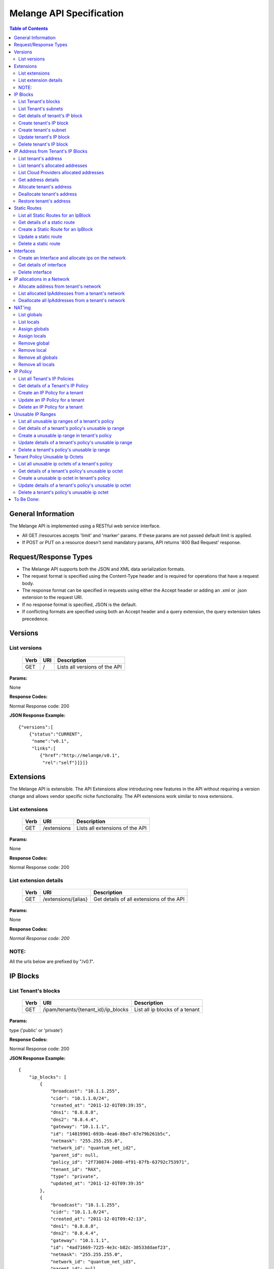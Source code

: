..
      Copyright 2011 OpenStack, LLC.
      All Rights Reserved.

      Licensed under the Apache License, Version 2.0 (the "License"); you may
      not use this file except in compliance with the License. You may obtain
      a copy of the License at

          http://www.apache.org/licenses/LICENSE-2.0

      Unless required by applicable law or agreed to in writing, software
      distributed under the License is distributed on an "AS IS" BASIS, WITHOUT
      WARRANTIES OR CONDITIONS OF ANY KIND, either express or implied. See the
      License for the specific language governing permissions and limitations
      under the License.

==========================
 Melange API Specification
==========================

.. contents:: Table of Contents

General Information
===================

The Melange API is implemented using a RESTful web service interface.

* All GET /resources accepts 'limit' and 'marker' params. If these params are not passed default limit is applied.

* If POST or PUT on a resource doesn't send mandatory params, API returns '400 Bad Request' response.

Request/Response Types
======================

* The Melange API supports both the JSON and XML data serialization formats.

* The request format is specified using the Content-Type header and is required for operations that have a request body.

* The response format can be specified in requests using either the Accept header or adding an .xml or .json extension to the request URI.

* If no response format is specified, JSON is the default.

* If conflicting formats are specified using both an Accept header and a query extension, the query extension takes precedence.


Versions
========

List versions
-------------

    ====== ===== ==============================
    Verb   URI   Description
    ====== ===== ==============================
    GET    /     Lists all versions of the API
    ====== ===== ==============================

**Params:**

None

**Response Codes:**

Normal Response code: 200

**JSON Response Example:**

::

    {"versions":[
        {"status":"CURRENT",
         "name":"v0.1",
         "links":[
            {"href":"http://melange/v0.1",
             "rel":"self"}]}]}


Extensions
==========

The Melange API is extensible. The API Extensions allow introducing new features in the API without requiring a version change and allows vendor specific niche functionality. The API extensions work similar to nova extensions.

List extensions
---------------



    ====== =============  ===============================
    Verb   URI            Description
    ====== =============  ===============================
    GET    /extensions    Lists all extensions of the API
    ====== =============  ===============================

**Params:**

None

**Response Codes:**

Normal Response code: 200

List extension details
----------------------

    ====== =================== ========================================
    Verb   URI                 Description
    ====== =================== ========================================
    GET    /extensions/{alias} Get details of all extensions of the API
    ====== =================== ========================================

**Params:**

None

**Response Codes:**

*Normal Response code: 200*

NOTE:
-----
All the urls below are prefixed by "/v0.1".

IP Blocks
=========

List Tenant's blocks
--------------------

    ====== =================================== ===============================
    Verb   URI                                 Description
    ====== =================================== ===============================
    GET    /ipam/tenants/{tenant_id}/ip_blocks List all ip blocks of a tenant
    ====== =================================== ===============================

**Params:**

type ('public' or 'private')

**Response Codes:**

Normal Response code: 200

**JSON Response Example:**

::

    {
        "ip_blocks": [
            {
                "broadcast": "10.1.1.255",
                "cidr": "10.1.1.0/24",
                "created_at": "2011-12-01T09:39:35",
                "dns1": "8.8.8.8",
                "dns2": "8.8.4.4",
                "gateway": "10.1.1.1",
                "id": "14819901-693b-4ea6-8be7-67e79b261b5c",
                "netmask": "255.255.255.0",
                "network_id": "quantum_net_id2",
                "parent_id": null,
                "policy_id": "2f730874-2088-4f91-87fb-63792c753971",
                "tenant_id": "RAX",
                "type": "private",
                "updated_at": "2011-12-01T09:39:35"
            },
            {
                "broadcast": "10.1.1.255",
                "cidr": "10.1.1.0/24",
                "created_at": "2011-12-01T09:42:13",
                "dns1": "8.8.8.8",
                "dns2": "8.8.4.4",
                "gateway": "10.1.1.1",
                "id": "4ad71669-7225-4e3c-b82c-38533ddaef23",
                "netmask": "255.255.255.0",
                "network_id": "quantum_net_id3",
                "parent_id": null,
                "policy_id": "2f730874-2088-4f91-87fb-63792c753971",
                "tenant_id": "RAX",
                "type": "private",
                "updated_at": "2011-12-01T09:42:13"
            },
         ] 
    
    }


List Tenant's subnets
---------------------

    ====== ========================================================= =======================================
    Verb   URI                                                       Description
    ====== ========================================================= =======================================
    GET    /ipam/tenants/{tenant_id}/ip_blocks/{ip_block_id}/subnets List all subnets of a tenant's ip block
    ====== ========================================================= =======================================

**Params:**

None

**Response Codes:**

Normal Response code: 200

Error   - 404 Not Found [When IpBlock doesn't exist]

**JSON Response Example:**

::

    {
        "subnets": [
            {
                "broadcast": "10.1.1.3",
                "cidr": "10.1.1.0/30",
                "created_at": "2011-12-01T10:47:57",
                "dns1": "8.8.8.8",
                "dns2": "8.8.4.4",
                "gateway": "10.1.1.1",
                "id": "5a306fcd-41c9-463b-8c73-c2179cc77c05",
                "netmask": "255.255.255.252",
                "network_id": "quantum_net_id2",
                "parent_id": "14819901-693b-4ea6-8be7-67e79b261b5c",
                "policy_id": null,
                "tenant_id": "RAX",
                "type": "private",
                "updated_at": "2011-12-01T10:47:57"
            }
        ]
    }


Get details of tenant's IP block
--------------------------------

    ====== ========================================= ======================================
    Verb   URI                                       Description
    ====== ========================================= ======================================
    GET    /ipam/tenants/{tenant_id}/ip_blocks/:(id) Get details of a tenant's ip block
    ====== ========================================= ======================================

**Params:**

None

**Response Codes:**

Normal Response code: 200

Error   - 404 Not Found [When IpBlock doesn't exist]

**JSON Response Example:**

::


    {
        "ip_block": {
            "broadcast": "10.1.1.255",
            "cidr": "10.1.1.0/24",
            "created_at": "2011-12-01T09:46:22",
            "dns1": "8.8.8.8",
            "dns2": "8.8.4.4",
            "gateway": "10.1.1.1",
            "id": "af19f87a-d6a9-4ce5-b30f-4cc9878ec292",
            "netmask": "255.255.255.0",
            "network_id": "quantum_net_id4",
            "parent_id": null,
            "policy_id": "2f730874-2088-4f91-87fb-63792c753971",
            "tenant_id": "RAX",
            "type": "private",
            "updated_at": "2011-12-01T09:46:22"
        }
    }

Create tenant's IP block
------------------------

    ====== ==================================== ==================================
    Verb   URI                                  Description
    ====== ==================================== ==================================
    POST    /ipam/tenants/{tenant_id}/ip_blocks Create a new IP block for a tenant
    ====== ==================================== ==================================

**Params:**

'type': 'public' or 'private' [Mandatory]

'cidr':  IPV4 or IPV6 cidr [Mandatory]

'network_id': Can be a uuid, any string accepted

'policy_id': Is a uuid, has to be an existing policy

'dns1': Primary dns server ip address, defaults to dns configured in melange

'dns2': Secondary dns server ip address, defaults to dns configured in melange

'gateway': any valid ip address, defaults to second ip address of the block

**Response Codes:**

Normal Response code: 201

Error - 400 Bad Request [When mandatory fields are not present or field validations fail]

**JSON Response Example:**

::

    {
        "ip_block": {
            "broadcast": "10.1.1.255",
            "cidr": "10.1.1.0/24",
            "created_at": "2011-12-01T09:42:13",
            "dns1": "8.8.8.8",
            "dns2": "8.8.4.4",
            "gateway": "10.1.1.1",
            "id": "4ad71669-7225-4e3c-b82c-38533ddaef23",
            "netmask": "255.255.255.0",
            "network_id": "quantum_net_id3",
            "parent_id": null,
            "policy_id": "2f730874-2088-4f91-87fb-63792c753971",
            "tenant_id": "RAX",
            "type": "private",
            "updated_at": "2011-12-01T09:42:13"
        }
    }


Create tenant's subnet
----------------------

    ====== ========================================================== ==========================================
    Verb   URI                                                        Description
    ====== ========================================================== ==========================================
    POST    /ipam/tenants/{tenant_id}/ip_blocks/{ip_block_id}/subnets Create a new subnet in a tenant's IP block
    ====== ========================================================== ==========================================

**Params:**

cidr':  IpV4 or IpV6 cidr [Mandatory]

'network_id' : Can be a uuid, any string accepted

'policy_id' : Is a uuid, has to be an existing policy

'tenant_id' : Can be a uuid, any string accepted, defaults to parent block's tenant_id

**Response Codes:**

Normal Response code: 201

Error   - 404 Not Found [When IpBlock for given ip_block_id and tenant_id doesn't exist]

Error   - 400 Bad Request [When mandatory fields are not present or field validations fails]

**JSON Response Example:**

::

    {
        "subnet": {
            "broadcast": "10.1.1.3",
            "cidr": "10.1.1.0/30",
            "created_at": "2011-12-01T10:47:57",
            "dns1": "8.8.8.8",
            "dns2": "8.8.4.4",
            "gateway": "10.1.1.1",
            "id": "5a306fcd-41c9-463b-8c73-c2179cc77c05",
            "netmask": "255.255.255.252",
            "network_id": "quantum_net_id2",
            "parent_id": "14819901-693b-4ea6-8be7-67e79b261b5c",
            "policy_id": null,
            "tenant_id": "RAX",
            "type": "private",
            "updated_at": "2011-12-01T10:47:57"
        }
    }


Update tenant's IP block
------------------------

    ====== ========================================= =================================================
    Verb   URI                                       Description
    ====== ========================================= =================================================
    PUT    /ipam/tenants/{tenant_id}/ip_blocks/:(id) Update details of a tenant's ip block by given id
    ====== ========================================= =================================================

**Params:**

network_id' : Can be a uuid, any string accepted

'policy_id' : Is a uuid, has to be an existing policy

**Response Codes:**

Normal Response code: 200

Error   - 404 Not Found [When IpBlock for given id and tenant_id doesn't exist]

Error   - 400 Bad Request [When field validations fails]

**JSON Response Example:**

::

    {
        "ip_block": {
            "broadcast": "10.1.1.255",
            "cidr": "10.1.1.0/24",
            "created_at": "2011-12-01T09:46:22",
            "dns1": "8.8.8.8",
            "dns2": "8.8.4.4",
            "gateway": "10.1.1.1",
            "id": "af19f87a-d6a9-4ce5-b30f-4cc9878ec292",
            "netmask": "255.255.255.0",
            "network_id": "quantum_net_id4",
            "parent_id": null,
            "policy_id": "2f730874-2088-4f91-87fb-63792c753971",
            "tenant_id": "RAX",
            "type": "private",
            "updated_at": "2011-12-01T09:46:22"
        }
    }


Delete tenant's IP block
------------------------

    ====== ========================================= ================================
    Verb   URI                                       Description
    ====== ========================================= ================================
    DELETE /ipam/tenants/{tenant_id}/ip_blocks/:(id) Deletes the tenants ip block
    ====== ========================================= ================================

**Params:**

None

**Response Codes:**

Normal Response code: 200

Error   - 404 Not Found [When IpBlock for given id and tenant_id doesn't exist]


IP Address from Tenant's IP Blocks
==================================

List tenant's address
---------------------

    ====== ============================================================== ===============================================================================================================
    Verb   URI                                                            Description
    ====== ============================================================== ===============================================================================================================
    GET    /ipam/tenants/{tenant_id}/ip_blocks/{ip_block_id}/ip_addresses List all ip addresses in a tenant's ip block. This will return all allocated and soft deallocated ip addresses.
    ====== ============================================================== ===============================================================================================================

**Params:**

None

**Response Codes:**

Normal Response code: 200

Error   - 404 Not Found (When IpBlock for given ip_block_id and tenant_id is not found)

**JSON Response Example:**

::

    {
        "ip_addresses": [
            {
                "address": "10.1.1.3",
                "created_at": "2011-12-01T10:01:55",
                "id": "8ced0b07-45e6-40e2-9073-c84182890875",
                "interface_id": "interface_id",
                "ip_block_id": "af19f87a-d6a9-4ce5-b30f-4cc9878ec292",
                "updated_at": "2011-12-01T10:01:55",
                "used_by_device": "instance_id",
                "used_by_tenant": "lessee_tenant",
                "version": 4
            },
            {
                "address": "10.1.1.6",
                "created_at": "2011-12-01T10:02:53",
                "id": "94fa249b-0626-49fc-b420-cce13dabed4f",
                "interface_id": "interface_id",
                "ip_block_id": "af19f87a-d6a9-4ce5-b30f-4cc9878ec292",
                "updated_at": "2011-12-01T10:02:53",
                "used_by_device": "instance_id",
                "used_by_tenant": "lessee_tenant",
                "version": 4
            }
        ]
    }



List tenant's allocated addresses
---------------------------------

    ====== ================================================ ================================================
    Verb   URI                                              Description
    ====== ================================================ ================================================
    GET    /ipam/tenants/{tenant_id}/allocated_ip_addresses List all allocated ip addresses leased to tenant
    ====== ================================================ ================================================

**Params:**

'used_by_device': uuid of a device, can be any string. If given, IPs allocated to this device will be filtered and returned

**Response Codes:**

Normal Response code: 200


**JSON Response Example:**

::


    {
        "ip_addresses": [
            {
                "address": "10.1.1.3",
                "created_at": "2011-12-01T10:01:55",
                "id": "8ced0b07-45e6-40e2-9073-c84182890875",
                "interface_id": "interface_id",
                "ip_block_id": "af19f87a-d6a9-4ce5-b30f-4cc9878ec292",
                "updated_at": "2011-12-01T10:01:55",
                "used_by_device": "instance_id",
                "used_by_tenant": "lessee_tenant",
                "version": 4
            },
            {
                "address": "10.1.1.6",
                "created_at": "2011-12-01T10:02:53",
                "id": "94fa249b-0626-49fc-b420-cce13dabed4f",
                "interface_id": "interface_id",
                "ip_block_id": "af19f87a-d6a9-4ce5-b30f-4cc9878ec292",
                "updated_at": "2011-12-01T10:02:53",
                "used_by_device": "instance_id",
                "used_by_tenant": "lessee_tenant",
                "version": 4
            }
        ]
    }

List Cloud Providers allocated addresses
----------------------------------------

    ====== ============================ ================================================
    Verb   URI                          Description
    ====== ============================ ================================================
    GET    /ipam/allocated_ip_addresses List all cloud provider's allocated ip addresses
    ====== ============================ ================================================

**Params:**

'used_by_device': uuid of a device, can be any string. If given, IPs allocated to this device will be filtered and returned

**Response Codes:**

Normal Response code: 200

**JSON Response Example:**

::


    {
        "ip_addresses": [
            {
                "address": "10.1.1.3",
                "created_at": "2011-12-01T10:01:55",
                "id": "8ced0b07-45e6-40e2-9073-c84182890875",
                "interface_id": "interface_id",
                "ip_block_id": "af19f87a-d6a9-4ce5-b30f-4cc9878ec292",
                "updated_at": "2011-12-01T10:01:55",
                "used_by_device": "instance_id",
                "used_by_tenant": "lessee_tenant",
                "version": 4
            },
            {
                "address": "10.1.1.6",
                "created_at": "2011-12-01T10:02:53",
                "id": "94fa249b-0626-49fc-b420-cce13dabed4f",
                "interface_id": "interface_id",
                "ip_block_id": "af19f87a-d6a9-4ce5-b30f-4cc9878ec292",
                "updated_at": "2011-12-01T10:02:53",
                "used_by_device": "instance_id",
                "used_by_tenant": "lessee_tenant",
                "version": 4
            }
        ]
    }

Get address details
--------------------


    ====== ======================================================================== ====================================================
    Verb   URI                                                                      Description
    ====== ======================================================================== ====================================================
    GET    /ipam/tenants/{tenant_id}/ip_blocks/{ip_block_id}/ip_addresses/{address} Get details of an ip address in a tenant's ip block.
    ====== ======================================================================== ====================================================

**Params:**

None

**Response Codes:**

Normal Response code: 200
Error   - 404 Not Found (When either IpBlock for given ip_block_id and tenant_id is not found, or IpAddress for given address is not found)-~+~


**JSON Response Example:**

::


    {
        "ip_address": {
            "address": "10.1.1.6",
            "created_at": "2011-12-01T10:02:53",
            "id": "94fa249b-0626-49fc-b420-cce13dabed4f",
            "interface_id": "interface_id",
            "ip_block_id": "af19f87a-d6a9-4ce5-b30f-4cc9878ec292",
            "updated_at": "2011-12-01T10:02:53",
            "used_by_device": "instance_id",
            "used_by_tenant": "lessee_tenant",
            "version": 4
        }
    }

Allocate tenant's address
-------------------------


    ====== =============================================================== ===========================================
    Verb   URI                                                             Description
    ====== =============================================================== ===========================================
    POST    /ipam/tenants/{tenant_id}/ip_blocks/{ip_block_id}/ip_addresses Allocate an IpAddress from a tenant's block.
    ====== =============================================================== ===========================================

**Params:**

'address' : This address is used for allocation. If this is not provided, next available address will be allocated.

'interface_id' : Can be a uuid, any string accepted. Is an id pointing to the interface on which the ip will be configured

'tenant_id' : The 'lessee' tenant (the tenant actually using the ip, as opposed to the tenant owning the block). Defaults to the tenant owning the block.

'used_by_device' : Can be a uuid, any string accepted. Is an id pointing to the instance(or any other device) on which the ip will be used.

'mac_address' : any valid mac_address, applicable only for generating ipv6 addresses, Mandatory for ipv6 blocks.-~+~

**Response Codes:**

Normal Response code: 201


Error   - 404 Not Found (When either IpBlock for given ip_block_id and tenant_id is not found, or IpAddress for given address is not found)-~+~


Error   - 404 Not Found [When IpBlock for given ip_block_id is not found]

Error   - 422 Unprocessable Entity [If any new ip_address can not be allocated from IpBlock]

Error   - 409 Conflict [If the given address is already allocated]

Error   - 400 Bad Request [When mandatory fields are not present or fields fail validations]


**JSON Response Example:**

::

    {
        "ip_address": {
            "address": "10.1.1.6",
            "created_at": "2011-12-01T10:02:53",
            "id": "94fa249b-0626-49fc-b420-cce13dabed4f",
            "interface_id": "interface_id",
            "ip_block_id": "af19f87a-d6a9-4ce5-b30f-4cc9878ec292",
            "updated_at": "2011-12-01T10:02:53",
            "used_by_device": "instance_id",
            "used_by_tenant": "lessee_tenant",
            "version": 4
        }
    }


Deallocate tenant's address
---------------------------

    ====== ======================================================================== ====================================================================================================================================================================
    Verb   URI                                                                      Description
    ====== ======================================================================== ====================================================================================================================================================================
    DELETE /ipam/tenants/{tenant_id}/ip_blocks/{ip_block_id}/ip_addresses/{address} Deallocate an IpAddress from a tenant's block. This ip address will be deleted after a certain number of days. Number of days can be configured in melange.conf file
    ====== ======================================================================== ====================================================================================================================================================================

**Params:**

None

**Response Codes:**

Normal Response code: 200

Error   - 404 Not Found (When ip_block for given id and tenant_id is not found)


Restore tenant's address
------------------------

    ====== ================================================================================ ======================================================================
    Verb   URI                                                                              Description
    ====== ================================================================================ ======================================================================
    PUT    /ipam/tenants/{tenant_id}/ip_blocks/{ip_block_id}/ip_addresses/{address}/restore Restores a deallocated (and not deleted) address in a tenant's block.
    ====== ================================================================================ ======================================================================

**Params:**

None

**Response Codes:**

Normal Response code: 200

Error   - 404 Not Found (When IpBlock for given id and tenant_id is not found or IpAddress for given address is not found)



Static Routes
=============

List all Static Routes for an IpBlock
-------------------------------------

    ====== =========================================================== ========================================
    Verb   URI                                                         Description
    ====== =========================================================== ========================================
    GET    /ipam/tenants/{tenant_id}/ip_blocks/{ip_block_id}/ip_routes List all static routes for the ip_block
    ====== =========================================================== ========================================

**Params:**

None

**Response Codes:**

Normal Response code: 200

**JSON Response Example:**

::

    {
        "ip_routes": [
            {
                "created_at": "2011-12-01T10:19:12",
                "destination": "192.168.0.0",
                "gateway": "10.1.1.1",
                "id": "364c555d-4e35-43d4-9807-59535df082a5",
                "netmask": "255.255.255.0",
                "updated_at": "2011-12-01T10:19:12"
            },
            {
                "created_at": "2011-12-01T10:20:47",
                "destination": "192.168.0.0",
                "gateway": "10.1.1.1",
                "id": "7ebffbd6-3640-4061-b8f1-7878463e651f",
                "netmask": "255.255.255.0",
                "updated_at": "2011-12-01T10:20:47"
            }
        ]
    }



Get details of a static route
-----------------------------

    ====== ================================================================= =================================
    Verb   URI                                                               Description
    ====== ================================================================= =================================
    GET    /ipam/tenants/{tenant_id}/ip_blocks/{ip_block_id}/ip_routes/:(id) Get details of the static route.
    ====== ================================================================= =================================

**Params:**

None

**Response Codes:**

Normal Response code: 200

Error   - 404 Not Found [When IpBlock for given ip_block_id and tenant_id does not exists or IpRoute for given id does not exists]

**JSON Response Example:**

::

    {
        "ip_route": {
            "created_at": "2011-12-01T10:20:47",
            "destination": "192.168.0.0",
            "gateway": "10.1.1.1",
            "id": "7ebffbd6-3640-4061-b8f1-7878463e651f",
            "netmask": "255.255.255.0",
            "updated_at": "2011-12-01T10:20:47"
        }
    }


Create a Static Route for an IpBlock
------------------------------------

    ====== ============================================================ =======================================
    Verb   URI                                                          Description
    ====== ============================================================ =======================================
    POST    /ipam/tenants/{tenant_id}/ip_blocks/{ip_block_id}/ip_routes Create an static route for an ip_block
    ====== ============================================================ =======================================

**Params:**

'destination' : [Mandatory] IpAddress or Cidr of the destination host or network.

'netmask : netmask of the destination network, if applicable.

'gateway' : [Mandatory] IpAddress of the gateway.

**Response Codes:**

Normal Response code: 201


Error   - 404 Not Found [When IpBlock for given ip_block_id and tenant_id does not exists]

Error   - 400 Bad Request [When required parameters are not present or field validation fails]


**JSON Response Example:**

::


    {
        "ip_route": {
            "created_at": "2011-12-01T10:20:47",
            "destination": "192.168.0.0",
            "gateway": "10.1.1.1",
            "id": "7ebffbd6-3640-4061-b8f1-7878463e651f",
            "netmask": "255.255.255.0",
            "updated_at": "2011-12-01T10:20:47"
        }
    }

Update a static route
---------------------

    ====== ================================================================= ==================================
    Verb   URI                                                               Description
    ====== ================================================================= ==================================
    PUT    /ipam/tenants/{tenant_id}/ip_blocks/{ip_block_id}/ip_routes/:(id)  Update details of a static route
    ====== ================================================================= ==================================

**Params:**

'destination' : IpAddress or Cidr of the destination host or network.

'netmask : netmask of the destination network, if applicable.

'gateway' : IpAddress of the gateway.

**Response Codes:**

Normal Response code: 200

Error   - 404 Not Found [When IpBlock for given ip_block_id and tenant_id does not exists or Static Route for given id does not exists]

Error   - 400 Bad Request [When field validation fails]

**JSON Response Example:**

::


    {
        "ip_route": {
            "created_at": "2011-12-01T10:20:47",
            "destination": "192.168.0.0",
            "gateway": "10.1.1.1",
            "id": "7ebffbd6-3640-4061-b8f1-7878463e651f",
            "netmask": "255.255.255.0",
            "updated_at": "2011-12-01T10:20:47"
        }
    }

Delete a static route
---------------------

    ====== ================================================================== ======================
    Verb   URI                                                                Description
    ====== ================================================================== ======================
    DELETE  /ipam/tenants/{tenant_id}/ip_blocks/{ip_block_id}/ip_routes/:(id)  delete a static route
    ====== ================================================================== ======================

**Params:**

None

**Response Codes:**

Normal Response code: 200

Error   - 404 Not Found [When IpBlock for given ip_block_id and tenant_id does not exists or Static Route for given id does not exists]

Interfaces
===========================

Create an Interface and allocate ips on the network
---------------------------------------------------

    ====== ========================================================================================= ==========================================================
    Verb   URI                                                                                       Description
    ====== ========================================================================================= ==========================================================
    POST    /ipam/tenants/{tenant_id}/networks/{network_id}/interfaces/                              Allocate an IPv4 and IPv6 address from a tenant's network
    ====== ========================================================================================= ==========================================================

**Params:**

'id' : virtual interface id generated by caller(eg: nova) for the vnic of a device

'tenant_id' : The 'lessee' tenant for whom the interface is being created.

'device_id' : Can be a uuid, any string accepted. Is an id pointing to the instance(or any other device) on which the ip will be used.

'mac_address' : Optional, can be provided if Melange is not in charge of generating mac addresses

'network' : all network and ip related details Eg:  'network': { 'id': "net1", 'addresses': ['10.0.0.2']}

**Response Codes:**

Normal Response code: 201

Error   - 422 Unprocessable Entity [If ip address cannot be allocated from Network]

Error - 404 Not Found [When network for a given network_id and tenant_id is not found]

Error   - 409 Conflict [If the given address is already allocated]

Error   - 400 Bad Request [When required parameters are not present or field validation fails]

**JSON Response Example:**

::

    {
        "interface": {
            "created_at": "2011-12-01T13:18:37",
            "device_id": "instance",
            "id": "virt_iface",
            "ip_addresses": [
                {
                    "address": "10.0.0.2",
                    "id": "7615ca4a-787d-46b0-8a8c-3a90e3e6cf2c",
                    "interface_id": "virt_iface",
                    "ip_block": {
                        "broadcast": "10.0.0.255",
                        "cidr": "10.0.0.0/24",
                        "dns1": "8.8.8.8",
                        "dns2": "8.8.4.4",
                        "gateway": "10.0.0.1",
                        "id": "9c4c3dfd-c707-45bd-8626-9c369b1b9460",
                        "ip_routes": [],
                        "netmask": "255.255.255.0"
                    },
                    "version": 4
                }
            ],
            "mac_address": null,
            "tenant_id": "tnt_id",
            "updated_at": "2011-12-01T13:18:37"
        }
    }

Get details of interface
------------------------

    ====== ======================================================================================== ========================================================
    Verb   URI                                                                                      Description
    ====== ======================================================================================== ========================================================
    GET    /ipam/tenants/{tenant_id}/networks/{network_id}/interfaces/{vif_id}                      Get interface details along with all ips allocated on it
    ====== ======================================================================================== ========================================================

**Params:**

None

**Response Codes:**

Normal Response code: 200


Error - 404 Not Found [When interface is not found] 

**JSON Response Example:**

::

    {
        "interface": {
            "created_at": "2011-12-01T13:18:37",
            "device_id": "instance",
            "id": "virt_iface",
            "ip_addresses": [
                {
                    "address": "10.0.0.2",
                    "id": "7615ca4a-787d-46b0-8a8c-3a90e3e6cf2c",
                    "interface_id": "virt_iface",
                    "ip_block": {
                        "broadcast": "10.0.0.255",
                        "cidr": "10.0.0.0/24",
                        "dns1": "8.8.8.8",
                        "dns2": "8.8.4.4",
                        "gateway": "10.0.0.1",
                        "id": "9c4c3dfd-c707-45bd-8626-9c369b1b9460",
                        "ip_routes": [],
                        "netmask": "255.255.255.0"
                    },
                    "version": 4
                }
            ],
            "mac_address": null,
            "tenant_id": "tnt_id",
            "updated_at": "2011-12-01T13:18:37"
        }
    }

Delete interface
----------------

    ====== ======================================================================================== ========================================================
    Verb   URI                                                                                      Description
    ====== ======================================================================================== ========================================================
    DELETE /ipam/tenants/{tenant_id}/networks/{network_id}/interfaces/{vif_id}                      delete interface along with all ips allocated on it
    ====== ======================================================================================== ========================================================

**Params:**

None

**Response Codes:**

Normal Response code: 200


Error - 404 Not Found [When interface is not found] 


IP allocations in a Network
===========================

Allocate address from tenant's network
--------------------------------------

    ====== ========================================================================================= ==========================================================
    Verb   URI                                                                                       Description
    ====== ========================================================================================= ==========================================================
    POST    /ipam/tenants/{tenant_id}/networks/{network_id}/interfaces/{interface_id}/ip_allocations Allocate an IPv4 and IPv6 address from a tenant's network
    ====== ========================================================================================= ==========================================================

**Params:**

'addresses' : These addresses(can be array of ipv4 and/or ipv6 addresses) are used for allocation. If not provided, next available address will be allocated from one IPv4 and one IPv6 block.

'mac_address' : This will used while allocation IPv6 address. Mandatory if network has IPv6 block.

'tenant_id' : The 'lessee' tenant (the tenant actually using the ip, as opposed to the tenant owning the block). Defaults to the tenant owning the block from which IPs are allocated.

'used_by_device' : Can be a uuid, any string accepted. Is an id pointing to the instance(or any other device) on which the ip will be used.


**Response Codes:**

Normal Response code: 201

Error   - 422 Unprocessable Entity [If ip address can not be allocated from Network]

Error - 404 Not Found [When network for a given network_id and tenant_id is not found]

Error   - 409 Conflict [If the given address is already allocated]

Error   - 400 Bad Request [When required parameters are not present or field validation fails]

**JSON Response Example:**

::

    {
        "ip_addresses": [
            {
                "address": "192.168.1.0",
                "id": "e9394108-4276-4965-8621-52bfa00464b5",
                "interface_id": "123",
                "ip_block": {
                    "broadcast": "192.168.1.255",
                    "cidr": "192.168.1.0/24",
                    "dns1": "8.8.8.8",
                    "dns2": "8.8.4.4",
                    "gateway": "192.168.1.1",
                    "id": "d14b95da-261f-4b7e-90a1-0e2902c5f454",
                    "ip_routes": [],
                    "netmask": "255.255.255.0"
                },
                "version": 4
            }
        ]
    }



List allocated IpAddresses from a tenant's network
--------------------------------------------------

    ====== ======================================================================================== ======================================================
    Verb   URI                                                                                      Description
    ====== ======================================================================================== ======================================================
    GET    /ipam/tenants/{tenant_id}/networks/{network_id}/interfaces/{interface_id}/ip_allocations Get all allocated IpAddresses from a tenant's network
    ====== ======================================================================================== ======================================================

**Params:**

None

**Response Codes:**

Normal Response code: 200


Error - 404 Not Found [When network for a given network_id and tenant_id is not found]


**JSON Response Example:**

::

    {
        "ip_addresses": [
            {
                "address": "10.0.0.0",
                "id": "8100fe1f-f184-4814-a66b-fe21fb5a0439",
                "interface_id": "123",
                "ip_block": {
                    "broadcast": "10.255.255.255",
                    "cidr": "10.0.0.0/8",
                    "dns1": "8.8.8.8",
                    "dns2": "8.8.4.4",
                    "gateway": "10.0.0.1",
                    "id": "9aa72404-f5de-4bef-848f-cc8cbe12b9e8",
                    "ip_routes": [],
                    "netmask": "255.0.0.0"
                },
                "version": 4
            },
            {
                "address": "00fe:0000:0000:0000:0000:0000:ffdd:eeff",
                "id": "fcf37931-7a4c-4a02-a939-1d09b66ecb9b",
                "interface_id": "123",
                "ip_block": {
                    "broadcast": "fe::ffff:ffff",
                    "cidr": "fe::/96",
                    "dns1": "8.8.8.8",
                    "dns2": "8.8.4.4",
                    "gateway": "fe::1",
                    "id": "7ab2f803-a5d7-4d77-bb42-1eb1e8732e93",
                    "ip_routes": [],
                    "netmask": "ffff:ffff:ffff:ffff:ffff:ffff::"
                },
                "version": 6
            }
        ]
    }


Deallocate all IpAddresses from a tenant's network
--------------------------------------------------

    ====== ======================================================================================== =========================================================
    Verb   URI                                                                                      Description
    ====== ======================================================================================== =========================================================
    DELETE /ipam/tenants/{tenant_id}/networks/{network_id}/interfaces/{interface_id}/ip_allocations Delete all allocated IpAddresses from a tenant's network
    ====== ======================================================================================== =========================================================

**Params:**

None

**Response Codes:**

Normal Response code: 200

Error - 404 Not Found [When network for a given network_id and tenant_id is not found]


NAT'ing
=======

Tracking NAT information is designed to assist in the implementation and tracking of floating IPs.


List globals
------------

    ====== =================================================================== ================================================
    Verb   URI                                                                 Description
    ====== =================================================================== ================================================
    GET    /ipam/ip_blocks/{ip_block_id}/ip_addresses/{address}/inside_globals List all outside globals for a local ip_address
    ====== =================================================================== ================================================

**Params:**

None

**Response Codes:**

Normal Response code: 200

Error   - 404 Not Found [When IpBlock for ip block ID or IP Address by given address is not found]


List locals
-----------

    ====== ================================================================== ================================================
    Verb   URI                                                                Description
    ====== ================================================================== ================================================
    GET    /ipam/ip_blocks/{ip_block_id}/ip_addresses/{address}/inside_locals List all outside globals for a local ip_address
    ====== ================================================================== ================================================

**Params:**

None

**Response Codes:**

Normal Response code: 200

Error   - 404 Not Found [When IP Block for ip_block_id or IpAddress by given address is not found]


Assign globals
--------------


    ====== ==================================================================== =======================================================================================================================
    Verb   URI                                                                  Description
    ====== ==================================================================== =======================================================================================================================
    POST    /ipam/ip_blocks/{ip_block_id}/ip_addresses/{address}/inside_globals Finds local IpAddress from given ip_block_id and address and creates IpAddresses passed in params as its inside global.
    ====== ==================================================================== =======================================================================================================================

**Params:**

{'ip_addresses':'[ { "ip_block_id" : "some_global_ip_block_id", "ip_address" : "some_global_ip_address" }, ..., {....} }

**Response Codes:**

Normal Response code: 200

Error   - 400 Bad Request [When the values of ip_block_id and ip_address are missing in the params]


Assign locals
-------------


    ====== ==================================================================== ====================================================================================================================
    Verb   URI                                                                  Description
    ====== ==================================================================== ====================================================================================================================
    POST    /ipam/ip_blocks/{ip_block_id}/ip_addresses/{address}/inside_globals Finds global IpAddress from given ip_block_id and address and adds IpAddresses passed in params as its inside local.
    ====== ==================================================================== ====================================================================================================================

**Params:**

{'ip_addresses':'[ { "ip_block_id" : "some_local_ip_block_id", "ip_address" : "some_local_ip_address" } ... {} }

**Response Codes:**

Normal Response code: 200

Error   - 400 Bad Request [When the values of ip_block_id and ip_address are missing in the params]


Remove global
-------------


    ====== ============================================================================================= ====================================================================================================================
    Verb   URI                                                                                           Description
    ====== ============================================================================================= ====================================================================================================================
    DELETE  /ipam/ip_blocks/{ip_block_id}/ip_addresses/{address}/inside_globals/{inside_globals_address} Finds global IpAddress from given ip_block_id and address and adds IpAddresses passed in params as its inside local.
    ====== ============================================================================================= ====================================================================================================================

**Params:**

None

**Response Codes:**

Normal Response code: 200

Error   - 404 Not Found [When IpBlock for ip_block_id or IpAddress by given address is not found]


Remove local
------------


    ====== =========================================================================================== =====================================================================================================================================================================
    Verb   URI                                                                                         Description
    ====== =========================================================================================== =====================================================================================================================================================================
    DELETE  /ipam/ip_blocks/{ip_block_id}/ip_addresses/{address}/inside_locals/{inside_locals_address} Finds the inside ip_address from given ip_block_id and address, and remove its inside global ip_address whose address is same as given inside_globals_address in URL.
    ====== =========================================================================================== =====================================================================================================================================================================

**Params:**

None

**Response Codes:**

Normal Response code: 200

Error   - 404 Not Found [When IpBlock for ip_block_id or IpAddress by given address is not found]


Remove all globals
------------------


    ====== ============================================================================ ====================================================================================================================================================================
    Verb   URI                                                                          Description
    ====== ============================================================================ ====================================================================================================================================================================
    DELETE /ipam/ip_blocks/{ip_block_id}/ip_addresses/{address}/inside_locals/{address} Finds the global ip_address from given ip_block_id and address, and remove its inside local ip_address whose address is same as given inside_locals_address in URL.
    ====== ============================================================================ ====================================================================================================================================================================

**Params:**

None

**Response Codes:**

Normal Response code: 200

Error   - 404 Not Found [When IpBlock for ip_block_id or IpAddress by given address is not found]


Remove all locals
-----------------


    ====== ================================================================== ==============================================================================================================
    Verb   URI                                                                Description
    ====== ================================================================== ==============================================================================================================
    DELETE /ipam/ip_blocks/{ip_block_id}/ip_addresses/{address}/inside_locals Finds the inside ip_address from given ip_block_id and address, and remove all its inside local ip_addresses.
    ====== ================================================================== ==============================================================================================================

**Params:**

None

**Response Codes:**

Normal Response code: 200

Error   - 404 Not Found [When IpBlock for ip_block_id or IpAddress by given address is not found]



IP Policy
=========

List all Tenant's IP Policies
-----------------------------


    ====== ================================== ===============================
    Verb   URI                                Description
    ====== ================================== ===============================
    GET    /ipam/tenants/{tenant_id}/policies List all policies of a tenant.
    ====== ================================== ===============================

**Params:**

None

**Response Codes:**

Normal Response code: 200

**JSON Response Example:**

::

    {
        "policies": [                                                                                                                    
            {                                                                                                                            
                "created_at": "2011-12-01T09:06:10",                                                                                     
                "description": "policy_desc",                                                                                            
                "id": "2f730874-2088-4f91-87fb-63792c753971",                                                                            
                "name": "rax_policy",                                                                                                    
                "tenant_id": "RAX",                                                                                                      
                "updated_at": "2011-12-01T09:06:10"                                                                                      
            }                                                                                                                            
        ]                                                                                                                                
    } 

Get details of a Tenant's IP Policy
-----------------------------------


    ====== ======================================== ===========================
    Verb   URI                                      Description
    ====== ======================================== ===========================
    GET    /ipam/tenants/{tenant_id}/policies/:(id) Get details of the policy.
    ====== ======================================== ===========================

**Params:**

None

**Response Codes:**

Normal Response code: 200

Error   - 404 Not Found [When Policy for given id and tenant_id does not exists]

**JSON Response:**

::

    {
        "policy": {
            "created_at": "2011-12-01T09:06:10",
            "description": "policy_desc",
            "id": "2f730874-2088-4f91-87fb-63792c753971",
            "name": "rax_policy",
            "tenant_id": "RAX",
            "updated_at": "2011-12-01T09:06:10"
        }
    }



Create an IP Policy for a tenant
--------------------------------


    ====== ================================== ====================================
    Verb   URI                                Description
    ====== ================================== ====================================
    POST   /ipam/tenants/{tenant_id}/policies  Create an ip policy for the tenant
    ====== ================================== ====================================

**Params:**

'name' : [Mandatory] Name of the policy.

'description' : Small description about the policy.

**Response Codes:**

Normal Response code: 201

Error   - 400 Bad Request [When required parameters are not present or field validation fails]

**JSON Response:**

::

    {
        "policy": {
            "created_at": "2011-12-01T09:06:10",
            "description": "policy_desc",
            "id": "2f730874-2088-4f91-87fb-63792c753971",
            "name": "rax_policy",
            "tenant_id": "RAX",
            "updated_at": "2011-12-01T09:06:10"
        }
    }

Update an IP Policy for a tenant
--------------------------------


    ====== ======================================== ===================================================
    Verb   URI                                      Description
    ====== ======================================== ===================================================
    PUT    /ipam/tenants/{tenant_id}/policies/:(id)  Update name or descritopn of a tenant's ip policy
    ====== ======================================== ===================================================

**Params:**

'name' : Name of the policy.

'description' : Small description about the policy.

**Response Codes:**

Normal Response code: 200

Error   - 404 Not Found [When Policy for given id and tenant_id does not exists]

Error   - 400 Bad Request [When required parameters are not present or field validation fails]

**JSON Response Example:**

::

    {
        "policy": {
            "created_at": "2011-12-01T09:06:10",
            "description": "policy_desc",
            "id": "2f730874-2088-4f91-87fb-63792c753971",
            "name": "rax_policy",
            "tenant_id": "RAX",
            "updated_at": "2011-12-01T09:06:10"
        }
    }


Delete an IP Policy for a tenant
--------------------------------


    ====== ======================================== =============================
    Verb   URI                                      Description
    ====== ======================================== =============================
    DELETE /ipam/tenants/{tenant_id}/policies/:(id)  Delete a tenant's ip policy
    ====== ======================================== =============================

**Params:**

 None

**Response Codes:**

Normal Response code: 200

Error   - 404 Not Found [When Policy for given id and tenant_id does not exists]


Unusable IP Ranges
==================

List all unusable ip ranges of a tenant's policy
-------------------------------------------------


    ====== ================================================================= ==================================================
    Verb   URI                                                               Description
    ====== ================================================================= ==================================================
    GET    /ipam/tenants/{tenant_id}/policies/{policy_id}/unusable_ip_ranges List all unusable ip ranges of a tenant's policy.
    ====== ================================================================= ==================================================

**Params:**

None

**Response Codes:**

Normal Response code: 200

Error   - 404 Not Found [When policy doesn't exist]

**JSON Response Example:**

::

    {
        "ip_ranges": [
            {
                "created_at": "2011-12-01T10:26:23",
                "id": "2382fcc2-f90a-44fb-8607-c92e35280b85",
                "length": 2,
                "offset": 0,
                "policy_id": "2f730874-2088-4f91-87fb-63792c753971",
                "updated_at": "2011-12-01T10:26:23"
            }
        ]
    }


Get details of a tenant's policy's unusable ip range
----------------------------------------------------


    ====== ================================================================= ======================================================
    Verb   URI                                                               Description
    ====== ================================================================= ======================================================
    GET    /ipam/tenants/{tenant_id}/policies/{policy_id}/unusable_ip_ranges Get details of a tenant's policy's unusable ip range.
    ====== ================================================================= ======================================================

**Params:**

None

**Response Codes:**

Normal Response code: 200

Error   - 404 Not Found [When Policy or IP Range doesn't exist]

**JSON Response Example:**

::

    {
        "ip_range": {
            "created_at": "2011-12-01T10:26:23",
            "id": "2382fcc2-f90a-44fb-8607-c92e35280b85",
            "length": 2,
            "offset": 0,
            "policy_id": "2f730874-2088-4f91-87fb-63792c753971",
            "updated_at": "2011-12-01T10:26:23"
        }
    }


Create a unusable ip range in tenant's policy
---------------------------------------------


    ====== ================================================================= ===============================================
    Verb   URI                                                               Description
    ====== ================================================================= ===============================================
    POST   /ipam/tenants/{tenant_id}/policies/{policy_id}/unusable_ip_ranges Create a unusable ip range in tenant's policy.
    ====== ================================================================= ===============================================

**Params:**

'offset': integer  [Mandatory, Can be +ve or -ve integer]

'length' : integer [Mandatory, Should be +ve integer]

**Response Codes:**

Normal Response code: 201

Error   - 404 Not Found [When Policy  doesn't exist]
			

**JSON Response Example:**

::


    {
        "ip_range": {
            "created_at": "2011-12-01T10:26:23",
            "id": "2382fcc2-f90a-44fb-8607-c92e35280b85",
            "length": 2,
            "offset": 0,
            "policy_id": "2f730874-2088-4f91-87fb-63792c753971",
            "updated_at": "2011-12-01T10:26:23"
        }
    }

Update details of a tenant's policy's unusable ip range
-------------------------------------------------------


    ====== ======================================================================= ========================================================
    Verb   URI                                                                     Description
    ====== ======================================================================= ========================================================
    PUT    /ipam/tenants/{tenant_id}/policies/{policy_id}/unusable_ip_ranges/:(id) Update details of a tenant's policy's unusable IP range
    ====== ======================================================================= ========================================================

**Params:**

'offset': integer  [Can be +ve or -ve integer]

'length' : integer [Should be +ve integer]

**Response Codes:**

Normal Response code: 200

Error   - 404 Not Found [When Policy or IP range doesn't exist]
				

**JSON Response Example:**

::


    {
        "ip_range": {
            "created_at": "2011-12-01T10:26:23",
            "id": "2382fcc2-f90a-44fb-8607-c92e35280b85",
            "length": 2,
            "offset": 0,
            "policy_id": "2f730874-2088-4f91-87fb-63792c753971",
            "updated_at": "2011-12-01T10:26:23"
        }
    }

Delete a tenant's policy's unusable ip range
--------------------------------------------


    ====== ======================================================================= =============================================
    Verb   URI                                                                     Description
    ====== ======================================================================= =============================================
    DELETE /ipam/tenants/{tenant_id}/policies/{policy_id}/unusable_ip_ranges/:(id) Delete a tenant's policy's unusable ip range
    ====== ======================================================================= =============================================

**Params:**

None

**Response Codes:**

Normal Response code: 200

Error   - 404 Not Found [When Policy or IP range doesn't exist]
				

Tenant Policy Unusable Ip Octets
================================

List all unusable ip octets of a tenant's policy
------------------------------------------------


    ====== ================================================================= ==================================================
    Verb   URI                                                               Description
    ====== ================================================================= ==================================================
    GET    /ipam/tenants/{tenant_id}/policies/{policy_id}/unusable_ip_octets List all unusable ip octets of a tenant's policy.
    ====== ================================================================= ==================================================

**Params:**

None

**Response Codes:**

Normal Response code: 200

Error   - 404 Not Found [When Policy doesn't exist]

**JSON Response Example:**

::

    {
        "ip_octets": [
            {
                "created_at": "2011-12-01T10:37:30",
                "id": "0e7a873e-0fe6-41e9-9f58-1182db01309c",
                "octet": 123,
                "policy_id": "2f730874-2088-4f91-87fb-63792c753971",
                "updated_at": "2011-12-01T10:37:30"
            }
        ]
    }


Get details of a tenant's policy's unusable ip octet
----------------------------------------------------


    ====== ======================================================================= ======================================================
    Verb   URI                                                                     Description
    ====== ======================================================================= ======================================================
    GET    /ipam/tenants/{tenant_id}/policies/{policy_id}/unusable_ip_octets/:(id) Get details of a tenant's policy's unusable ip octet.
    ====== ======================================================================= ======================================================

**Params:**

None

**Response Codes:**

Normal Response code: 200

Error   - 404 Not Found [When Policy or IP octet doesn't exist]

**JSON Response Example:**

::


    {
        "ip_octet": {
            "created_at": "2011-12-01T10:37:30",
            "id": "0e7a873e-0fe6-41e9-9f58-1182db01309c",
            "octet": 123,
            "policy_id": "2f730874-2088-4f91-87fb-63792c753971",
            "updated_at": "2011-12-01T10:37:30"
        }
    }

Create a unusable ip octet in tenant's policy
---------------------------------------------


    ====== ================================================================= ===============================================
    Verb   URI                                                               Description
    ====== ================================================================= ===============================================
    POST   /ipam/tenants/{tenant_id}/policies/{policy_id}/unusable_ip_octets Create a unusable ip octet in tenant's policy.
    ====== ================================================================= ===============================================

**Params:**

'octet': integer  [Mandatory, Should be 0-255]

**Response Codes:**

Normal Response code: 201

Error   - 404 Not Found [When Policy  doesn't exist]

**JSON Response Example:**

::


    {
        "ip_octet": {
            "created_at": "2011-12-01T10:37:30",
            "id": "0e7a873e-0fe6-41e9-9f58-1182db01309c",
            "octet": 123,
            "policy_id": "2f730874-2088-4f91-87fb-63792c753971",
            "updated_at": "2011-12-01T10:37:30"
        }
    }

Update details of a tenant's policy's unusable ip octet
-------------------------------------------------------


    ====== ======================================================================= =========================================================
    Verb   URI                                                                     Description
    ====== ======================================================================= =========================================================
    POST   /ipam/tenants/{tenant_id}/policies/{policy_id}/unusable_ip_octets/:(id) Update details of a tenant's policy's unusable ip octet.
    ====== ======================================================================= =========================================================

**Params:**

'octet': integer  [Should be 0-255]

**Response Codes:**

Normal Response code: 200

Error   - 404 Not Found [When Policy or IP octet doesn't exist]

**JSON Response Example:**

::

    {
        "ip_octet": {
            "created_at": "2011-12-01T10:37:30",
            "id": "0e7a873e-0fe6-41e9-9f58-1182db01309c",
            "octet": 123,
            "policy_id": "2f730874-2088-4f91-87fb-63792c753971",
            "updated_at": "2011-12-01T10:37:30"
        }
    }



Delete a tenant's policy's unusable ip octet
--------------------------------------------


    ====== ======================================================================== ============================================
    Verb   URI                                                                      Description
    ====== ======================================================================== ============================================
    DELETE  /ipam/tenants/{tenant_id}/policies/{policy_id}/unusable_ip_octets/:(id) Delete a tenant's policy's unusable ip octet
    ====== ======================================================================== ============================================

**Params:**

None

**Response Codes:**

Normal Response code: 200

Error   - 404 Not Found [When Policy or IP octet doesn't exist]
				


To Be Done:
===========

* Add 'self' and 'bookmark' links in resource details.

* Versions atom feed
